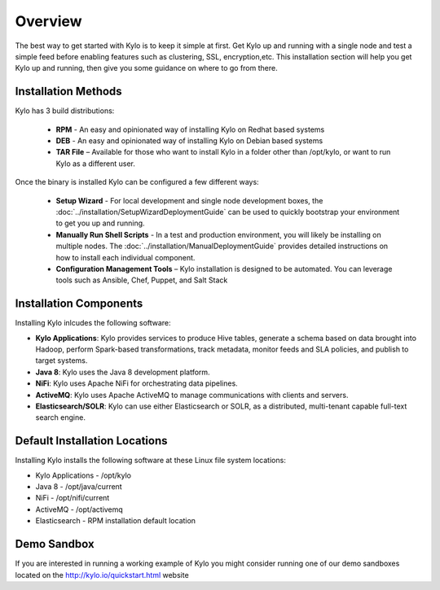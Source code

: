 =====================
Overview
=====================
The best way to get started with Kylo is to keep it simple at first. Get Kylo up and running with a single node and test a simple feed
before enabling features such as clustering, SSL, encryption,etc. This installation section will help you get Kylo up and running, then
give you some guidance on where to go from there.

Installation Methods
=====================
Kylo has 3 build distributions:

  - **RPM** - An easy and opinionated way of installing Kylo on Redhat based systems
  - **DEB** - An easy and opinionated way of installing Kylo on Debian based systems
  - **TAR File** – Available for those who want to install Kylo in a folder other than /opt/kylo, or want to run Kylo as a different user.

Once the binary is installed Kylo can be configured a few different ways:

  - **Setup Wizard** - For local development and single node development boxes, the :doc:`../installation/SetupWizardDeploymentGuide` can be used to quickly bootstrap your environment to get you up and running.
  - **Manually Run Shell Scripts** - In a test and production environment, you will likely be installing on multiple nodes. The :doc:`../installation/ManualDeploymentGuide` provides detailed instructions on how to install each individual component.
  - **Configuration Management Tools** – Kylo installation is designed to be automated. You can leverage tools such as Ansible, Chef, Puppet, and Salt Stack

Installation Components
=======================

Installing Kylo inlcudes the following software:

-  **Kylo Applications**: Kylo provides services to produce Hive tables, generate a schema based on data brought into Hadoop, perform Spark-based transformations, track metadata, monitor feeds and SLA policies, and publish to target systems.

-  **Java 8**: Kylo uses the Java 8 development platform.

-  **NiFi**: Kylo uses Apache NiFi for orchestrating data pipelines.

-  **ActiveMQ**: Kylo uses Apache ActiveMQ to manage communications with clients and servers.

-  **Elasticsearch/SOLR**: Kylo can use either Elasticsearch or SOLR, as a distributed, multi-tenant capable full-text search engine.

Default Installation Locations
==============================

Installing Kylo installs the following software at these Linux file
system locations:

-  Kylo Applications - /opt/kylo

-  Java 8 - /opt/java/current

-  NiFi - /opt/nifi/current

-  ActiveMQ - /opt/activemq

-  Elasticsearch - RPM installation default location

Demo Sandbox
==============
If you are interested in running a working example of Kylo you might consider running one of our demo sandboxes located on the http://kylo.io/quickstart.html website
